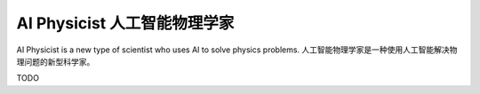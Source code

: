 AI Physicist 人工智能物理学家
==========================================

AI Physicist is a new type of scientist who uses AI to solve physics problems.
人工智能物理学家是一种使用人工智能解决物理问题的新型科学家。 

TODO
